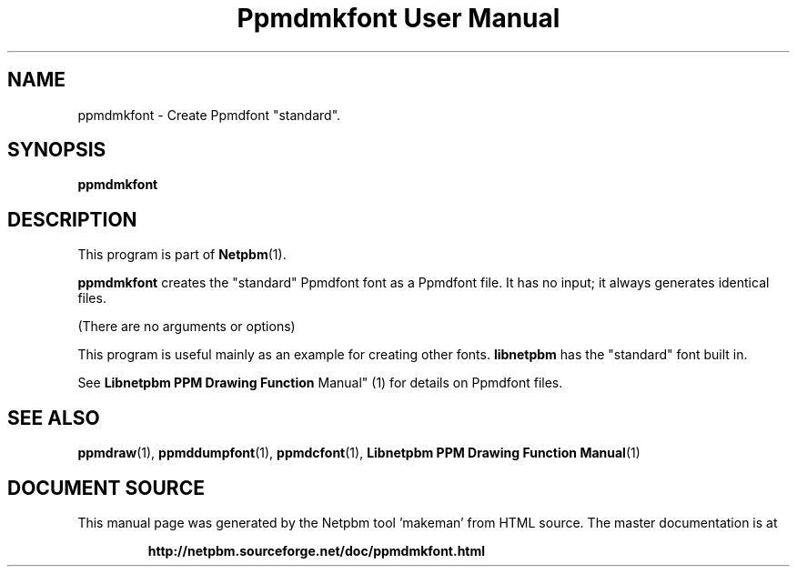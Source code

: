 \
.\" This man page was generated by the Netpbm tool 'makeman' from HTML source.
.\" Do not hand-hack it!  If you have bug fixes or improvements, please find
.\" the corresponding HTML page on the Netpbm website, generate a patch
.\" against that, and send it to the Netpbm maintainer.
.TH "Ppmdmkfont User Manual" 1 "September 2005" "netpbm documentation"

.SH NAME

ppmdmkfont - Create Ppmdfont "standard".

.UN synopsis
.SH SYNOPSIS

\fBppmdmkfont\fP

.UN description
.SH DESCRIPTION
.PP
This program is part of
.BR "Netpbm" (1)\c
\&.
.PP
\fBppmdmkfont\fP creates the "standard" Ppmdfont font as
a Ppmdfont file.  It has no input; it always generates identical files.
.PP
(There are no arguments or options)
.PP
This program is useful mainly as an example for creating other fonts.
\fBlibnetpbm\fP has the "standard" font built in.
.PP
See
.BR "Libnetpbm PPM Drawing Function
Manual" (1)\c
\& for details on Ppmdfont files.

.UN seealso
.SH SEE ALSO
.BR "ppmdraw" (1)\c
\&,
.BR "ppmddumpfont" (1)\c
\&,
.BR "ppmdcfont" (1)\c
\&,
.BR "Libnetpbm PPM Drawing Function Manual" (1)\c
\&
.SH DOCUMENT SOURCE
This manual page was generated by the Netpbm tool 'makeman' from HTML
source.  The master documentation is at
.IP
.B http://netpbm.sourceforge.net/doc/ppmdmkfont.html
.PP